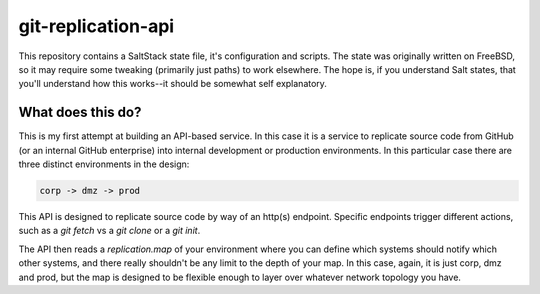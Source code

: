 git-replication-api
===================

This repository contains a SaltStack state file, it's configuration and scripts. The state was originally written on FreeBSD, so it may require some tweaking (primarily just paths) to work elsewhere. The hope is, if you understand Salt states, that you'll understand how this works--it should be somewhat self explanatory.

What does this do?
------------------

This is my first attempt at building an API-based service. In this case it is a service to replicate source code from GitHub (or an internal GitHub enterprise) into internal development or production environments. In this particular case there are three distinct environments in the design:

.. code-block:: yaml

    corp -> dmz -> prod

This API is designed to replicate source code by way of an http(s) endpoint. Specific endpoints trigger different actions, such as a `git fetch` vs a `git clone` or a `git init`.

The API then reads a `replication.map` of your environment where you can define which systems should notify which other systems, and there really shouldn't be any limit to the depth of your map. In this case, again, it is just corp, dmz and prod, but the map is designed to be flexible enough to layer over whatever network topology you have.

